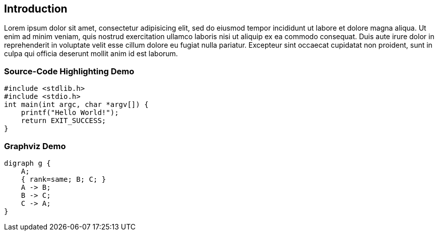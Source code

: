 [[_introduction]]
== Introduction

Lorem ipsum dolor sit amet, consectetur adipisicing elit, sed do eiusmod tempor incididunt ut labore et dolore magna aliqua. Ut enim ad minim veniam, quis nostrud exercitation ullamco laboris nisi ut aliquip ex ea commodo consequat. Duis aute irure dolor in reprehenderit in voluptate velit esse cillum dolore eu fugiat nulla pariatur. Excepteur sint occaecat cupidatat non proident, sunt in culpa qui officia deserunt mollit anim id est laborum.

=== Source-Code Highlighting Demo

[source,c,numbered]
....
#include <stdlib.h>
#include <stdio.h>
int main(int argc, char *argv[]) {
    printf("Hello World!");
    return EXIT_SUCCESS;
}
....


=== Graphviz Demo

[graphviz]
....
digraph g {
    A;
    { rank=same; B; C; }
    A -> B;
    B -> C;
    C -> A;
}
....
